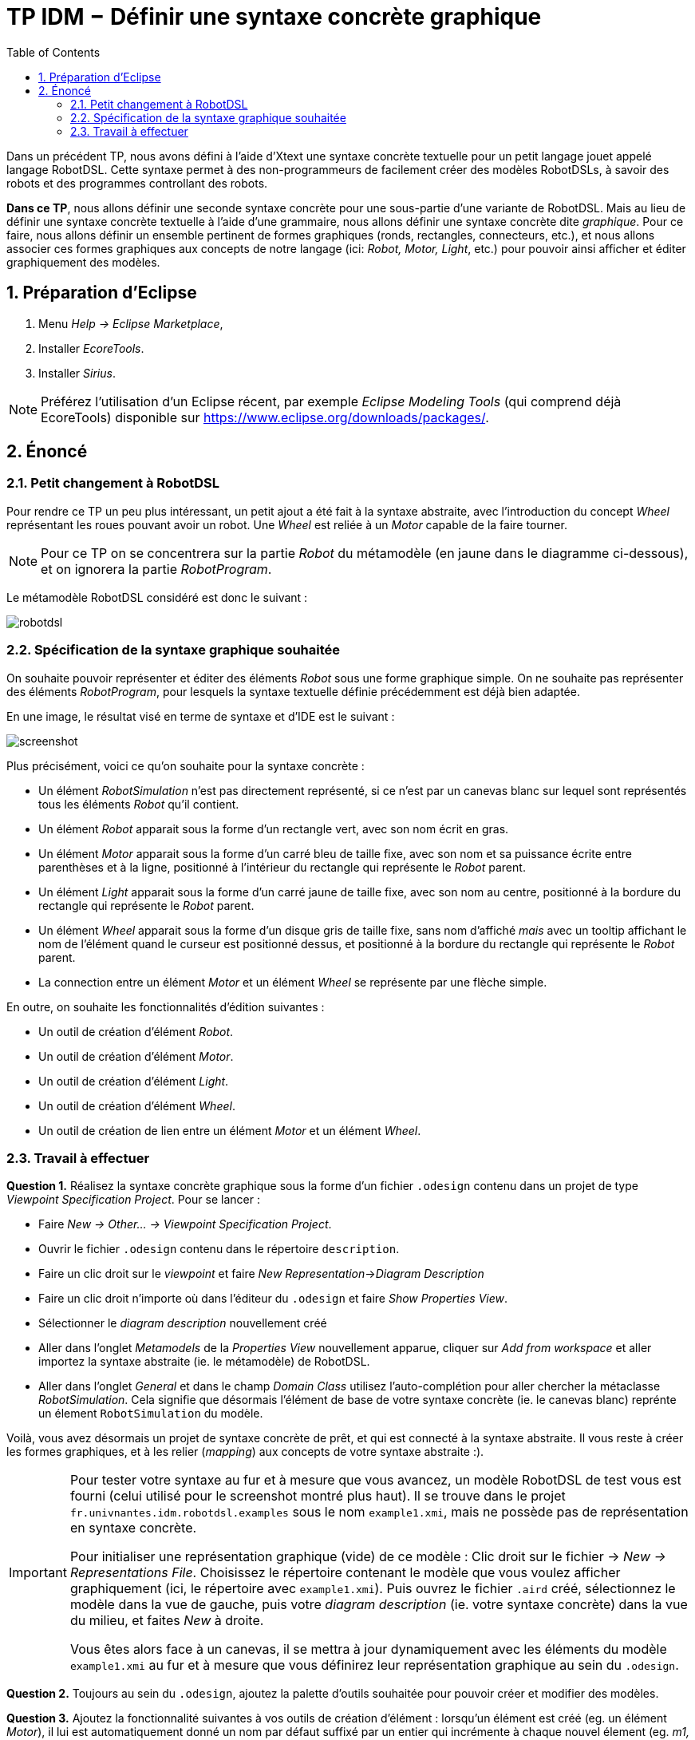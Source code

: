 :sectnums:

:toc:

# TP IDM − Définir une syntaxe concrète graphique

Dans un précédent TP, nous avons défini à l'aide d'Xtext une syntaxe concrète textuelle pour un petit langage jouet appelé langage RobotDSL.
Cette syntaxe permet à des non-programmeurs de facilement créer des modèles RobotDSLs, à savoir des robots et des programmes controllant des robots.

*Dans ce TP*, nous allons définir une seconde syntaxe concrète pour une sous-partie d'une variante de RobotDSL.
Mais au lieu de définir une syntaxe concrète textuelle à l'aide d'une grammaire, nous allons définir une syntaxe concrète dite _graphique_.
Pour ce faire, nous allons définir un ensemble pertinent de formes graphiques (ronds, rectangles, connecteurs, etc.), et nous allons associer ces formes graphiques aux concepts de notre langage (ici: _Robot, Motor, Light_, etc.) pour pouvoir ainsi afficher et éditer graphiquement des modèles.

## Préparation d'Eclipse

1. Menu _Help → Eclipse Marketplace_,
2. Installer _EcoreTools_.
3. Installer _Sirius_.

NOTE: Préférez l'utilisation d'un Eclipse récent, par exemple _Eclipse Modeling Tools_ (qui comprend déjà EcoreTools) disponible sur https://www.eclipse.org/downloads/packages/.

## Énoncé

### Petit changement à RobotDSL


Pour rendre ce TP un peu plus intéressant, un petit ajout a été fait à la syntaxe abstraite, avec l'introduction du concept _Wheel_ représentant les roues pouvant avoir un robot.
Une _Wheel_ est reliée à un _Motor_ capable de la faire tourner.

NOTE: Pour ce TP on se concentrera sur la partie _Robot_ du métamodèle (en jaune dans le diagramme ci-dessous), et on ignorera la partie _RobotProgram_.

Le métamodèle RobotDSL considéré est donc le suivant :

image::fr.univnantes.idm.robotdsl.abstractsyntax/model/robotdsl.svg[]

### Spécification de la syntaxe graphique souhaitée

On souhaite pouvoir représenter et éditer des éléments _Robot_ sous une forme graphique simple.
On ne souhaite pas représenter des éléments  _RobotProgram_, pour lesquels la syntaxe textuelle définie précédemment est déjà bien adaptée.

En une image, le résultat visé en terme de syntaxe et d'IDE est le suivant :

image::images/screenshot.png[]

Plus précisément, voici ce qu'on souhaite pour la syntaxe concrète :

* Un élément _RobotSimulation_ n'est pas directement représenté, si ce n'est par un canevas blanc sur lequel sont représentés tous les éléments _Robot_ qu'il contient.
* Un élément _Robot_ apparait sous la forme d'un rectangle vert, avec son nom écrit en gras.
* Un élément _Motor_ apparait sous la forme d'un carré bleu de taille fixe, avec son nom et sa puissance écrite entre parenthèses et à la ligne, positionné à l'intérieur du rectangle qui représente le _Robot_ parent.
* Un élément _Light_ apparait sous la forme d'un carré jaune de taille fixe, avec son nom au centre, positionné à la bordure du rectangle qui représente le _Robot_ parent.
* Un élément _Wheel_ apparait sous la forme d'un disque gris de taille fixe, sans nom d'affiché _mais_ avec un tooltip affichant le nom de l'élément quand le curseur est positionné dessus, et positionné à la bordure du rectangle qui représente le _Robot_ parent.
* La connection entre un élément _Motor_ et un élément _Wheel_ se représente par une flèche simple.

En outre, on souhaite les fonctionnalités d'édition suivantes :

* Un outil de création d'élément _Robot_.
* Un outil de création d'élément _Motor_.
* Un outil de création d'élément _Light_.
* Un outil de création d'élément _Wheel_.
* Un outil de création de lien entre un élément _Motor_ et un élément _Wheel_.

### Travail à effectuer

*Question 1.* Réalisez la syntaxe concrète graphique sous la forme d'un fichier `.odesign` contenu dans un projet de type _Viewpoint Specification Project_. Pour se lancer :

** Faire _New → Other… → Viewpoint Specification Project_.
** Ouvrir le fichier `.odesign` contenu dans le répertoire `description`.
** Faire un clic droit sur le _viewpoint_ et faire _New Representation_→_Diagram Description_
** Faire un clic droit n'importe où dans l'éditeur du `.odesign` et faire _Show Properties View_.
** Sélectionner le _diagram description_ nouvellement créé
** Aller dans l'onglet _Metamodels_ de la _Properties View_ nouvellement apparue, cliquer sur _Add from workspace_ et aller importez la syntaxe abstraite (ie. le métamodèle) de RobotDSL.
** Aller dans l'onglet _General_ et dans le champ _Domain Class_ utilisez l'auto-complétion pour aller chercher la métaclasse _RobotSimulation_. 
Cela signifie que désormais l'élément de base de votre syntaxe concrète (ie. le canevas blanc) reprénte un élement `RobotSimulation` du modèle.

Voilà, vous avez désormais un projet de syntaxe concrète de prêt, et qui est connecté à la syntaxe abstraite. 
Il vous reste à créer les formes graphiques, et à les relier (_mapping_) aux concepts de votre syntaxe abstraite :).

[IMPORTANT] 
====  
Pour tester votre syntaxe au fur et à mesure que vous avancez, un modèle RobotDSL de test vous est fourni (celui utilisé pour le screenshot montré plus haut).
Il se trouve dans le projet `fr.univnantes.idm.robotdsl.examples` sous le nom `example1.xmi`, mais ne possède pas de représentation en syntaxe concrète.

Pour initialiser une représentation graphique (vide) de ce modèle : Clic droit sur le fichier → _New → Representations File_.
Choisissez le répertoire contenant le modèle que vous voulez afficher graphiquement (ici, le répertoire avec `example1.xmi`).
Puis ouvrez le fichier `.aird` créé, sélectionnez le modèle dans la vue de gauche, puis votre _diagram description_ (ie. votre syntaxe concrète) dans la vue du milieu, et faites _New_ à droite.

Vous êtes alors face à un canevas, il se mettra à jour dynamiquement avec les éléments du modèle `example1.xmi` au fur et à mesure que vous définirez leur représentation graphique au sein du `.odesign`.
==== 

*Question 2.* Toujours au sein du `.odesign`, ajoutez la palette d'outils souhaitée pour pouvoir créer et modifier des modèles.

*Question 3.* Ajoutez la fonctionnalité suivantes à vos outils de création d'élément : lorsqu'un élément est créé (eg. un élément _Motor_), il lui est automatiquement donné un nom par défaut suffixé par un entier qui incrémente à chaque nouvel élement (eg. _m1, m2, m3_, etc.).

Pour cela, faites usage de l'opération _Set_ et écrivez une _Value Expression_ qui effectue cette tâche.
